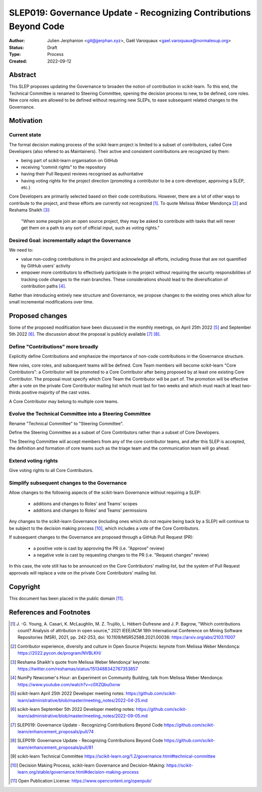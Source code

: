 .. _slep_019:

####################################################################
 SLEP019: Governance Update - Recognizing Contributions Beyond Code
####################################################################

:Author: Julien Jerphanion <git@jjerphan.xyz>,
         Gaël Varoquaux <gael.varoquaux@normalesup.org>
:Status: Draft
:Type: Process
:Created: 2022-09-12

**********
 Abstract
**********

This SLEP proposes updating the Governance to broaden the notion of contribution in scikit-learn.
To this end, the Technical Committee is renamed to Steering Committee, opening the
decision process to new, to be defined, core roles.
New core roles are allowed to be defined without requiring new SLEPs, to ease subsequent
related changes to the Governance.

************
 Motivation
************

Current state
=============

The formal decision making process of the scikit-learn project is
limited to a subset of contributors, called Core Developers (also
refered to as Maintainers). Their active and consistent contributions
are recognized by them:

-  being part of scikit-learn organisation on GitHub
-  receiving “commit rights” to the repository
-  having their Pull Request reviews recognised as authoritative
-  having voting rights for the project direction (promoting a
   contributor to be a core-developer, approving a SLEP, etc.)

Core Developers are primarily selected based on their code
contributions. However, there are a lot of other ways to contribute to
the project, and these efforts are currently not recognized [1]_. To
quote Melissa Weber Mendonça [2]_ and Reshama Shaikh [3]_:

.. epigraph::

   "When some people join an open source project, they may be asked to contribute
   with tasks that will never get them on a path to any sort of official input,
   such as voting rights."

Desired Goal: incrementally adapt the Governance
================================================

We need to:

-  value non-coding contributions in the project and acknowledge all
   efforts, including those that are not quantified by GitHub users'
   activity

-  empower more contributors to effectively participate in the project
   without requiring the security responsibilities of tracking code
   changes to the main branches. These considerations should lead to the
   diversification of contribution paths [4]_.

Rather than introducing entirely new structure and Governance, we
propose changes to the existing ones which allow for small incremental
modifications over time.

******************
 Proposed changes
******************

Some of the proposed modification have been discussed in the monthly
meetings, on April 25th 2022 [5]_ and September 5th 2022 [6]_.
The discussion about the proposal is publicly available [7]_ [8]_.  

Define "Contributions" more broadly
===================================

Explicitly define Contributions and emphasize the importance of non-code
contributions in the Governance structure.

New roles, core roles, and subsequent teams will be defined.
Core Team members will become scikit-learn "Core Contributors":
a Contributor will be promoted to a Core Contributor after being proposed by
at least one existing Core Contributor. The proposal must specify which
Core Team the Contributor will be part of. The promotion will be effective
after a vote on the private Core Contributor mailing list which must
last for two weeks and which must reach at least two-thirds positive
majority of the cast votes.

A Core Contributor may belong to multiple core teams.

Evolve the Technical Committee into a Steering Committee
========================================================

Rename "Technical Committee" to "Steering Committee".

Define the Steering Committee as a subset of Core Contributors rather
than a subset of Core Developers.

The Steering Committee will accept members from any of the core contributor teams,
and after this SLEP is accepted, the definition and formation of core teams such as
the triage team and the communication team will go ahead.

Extend voting rights
====================

Give voting rights to all Core Contributors.

Simplify subsequent changes to the Governance
=============================================

Allow changes to the following aspects of the scikit-learn Governance
without requiring a SLEP:

   -  additions and changes to Roles' and Teams' scopes
   -  additions and changes to Roles' and Teams' permissions

Any changes to the scikit-learn Governance (including ones which do not
require being back by a SLEP) will continue to be subject to the
decision making process [10]_, which includes a vote of the Core
Contributors.

If subsequent changes to the Governance are proposed through a GitHub
Pull Request (PR):

   -  a positive vote is cast by approving the PR (i.e. "Approve"
      review)
   -  a negative vote is cast by requesting changes to the PR (i.e.
      "Request changes" review)

In this case, the vote still has to be announced on the Core
Contributors' mailing list, but the system of Pull Request approvals
will replace a vote on the private Core Contributors' mailing list.

***********
 Copyright
***********

This document has been placed in the public domain [11]_.

**************************
 References and Footnotes
**************************

.. [1]

   J. -G. Young, A. Casari, K. McLaughlin, M. Z. Trujillo, L.
   Hébert-Dufresne and J. P. Bagrow, "Which contributions count? Analysis
   of attribution in open source," 2021 IEEE/ACM 18th International
   Conference on Mining Software Repositories (MSR), 2021, pp. 242-253,
   doi: 10.1109/MSR52588.2021.00036: https://arxiv.org/abs/2103.11007

.. [2]

   Contributor experience, diversity and culture in Open Source Projects:
   keynote from Melissa Weber Mendonça:
   https://2022.pycon.de/program/NVBLKH/

.. [3]

   Reshama Shaikh's quote from Melissa Weber Mendonça' keynote:
   https://twitter.com/reshamas/status/1513488342767353857

.. [4]

   NumPy Newcomer's Hour: an Experiment on Community Building, talk from
   Melissa Weber Mendonça: https://www.youtube.com/watch?v=c0XZQbu0xnw

.. [5]

   scikit-learn April 25th 2022 Developer meeting notes:
   https://github.com/scikit-learn/administrative/blob/master/meeting_notes/2022-04-25.md

.. [6]

   scikit-learn September 5th 2022 Developer meeting notes:
   https://github.com/scikit-learn/administrative/blob/master/meeting_notes/2022-09-05.md

.. [7]

   SLEP019: Governance Update - Recognizing Contributions Beyond Code
   https://github.com/scikit-learn/enhancement_proposals/pull/74

.. [8]

   SLEP019: Governance Update - Recognizing Contributions Beyond Code
   https://github.com/scikit-learn/enhancement_proposals/pull/81

.. [9]

   scikit-learn Technical Committee
   https://scikit-learn.org/1.2/governance.html#technical-committee

.. [10]

   Decision Making Process, scikit-learn Governance and Decision-Making:
   https://scikit-learn.org/stable/governance.html#decision-making-process

.. [11]

   Open Publication License: https://www.opencontent.org/openpub/
